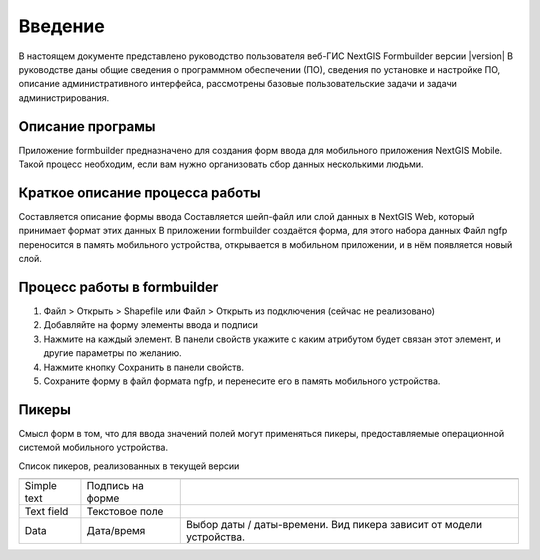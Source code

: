 .. sectionauthor:: Артём Светлов <artem.svetlov@nextgis.ru>

.. _intro:

Введение
========


В настоящем документе представлено руководство пользователя веб-ГИС  NextGIS Formbuilder версии |version| В руководстве даны общие сведения о программном обеспечении (ПО), сведения по установке и настройке ПО, описание административного интерфейса, рассмотрены базовые пользовательские задачи и задачи администрирования.


Описание програмы
-------------------

Приложение formbuilder предназначено для создания форм ввода для мобильного приложения NextGIS Mobile. 
Такой процесс необходим, если вам нужно организовать сбор данных несколькими людьми. 

Краткое описание процесса работы
--------------------------------------


Составляется описание формы ввода
Составляется шейп-файл или слой данных в NextGIS Web, который принимает формат этих данных
В приложении formbuilder создаётся форма, для этого набора данных
Файл ngfp переносится в память мобильного устройства, открывается в мобильном приложении, и в нём появляется новый слой.

Процесс работы в formbuilder
---------------------------------------------------------

1. Файл > Открыть > Shapefile или Файл > Открыть из подключения (сейчас не реализовано)
2. Добавляйте на форму элементы ввода и подписи
3. Нажмите на каждый элемент. В панели свойств укажите с каким атрибутом будет связан этот элемент, и другие параметры по желанию.
4. Нажмите кнопку Сохранить в панели свойств.
5. Сохраните форму в файл формата ngfp, и перенесите его в память мобильного устройства. 


Пикеры
---------------------------------------------------------

Смысл форм в том, что для ввода значений полей могут применяться пикеры, предоставляемые операционной системой мобильного устройства.


Список пикеров, реализованных в текущей версии

+--------------------+----------------------+-------------------------------------------------------------------------+
+====================+======================+=========================================================================+
|Simple text         |Подпись на форме      |                                                                         |
+--------------------+----------------------+-------------------------------------------------------------------------+
|Text field          |Текстовое поле        |                                                                         |
+--------------------+----------------------+-------------------------------------------------------------------------+
|Data                |Дата/время            |Выбор даты / даты-времени. Вид пикера зависит от модели устройства.      |
+--------------------+----------------------+-------------------------------------------------------------------------+

